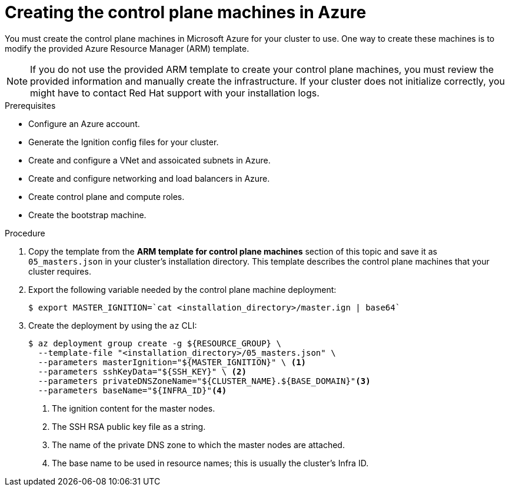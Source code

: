 // Module included in the following assemblies:
//
// * installing/installing_azure/installing-azure-user-infra.adoc

[id="installation-creating-azure-control-plane_{context}"]
= Creating the control plane machines in Azure

You must create the control plane machines in Microsoft Azure for your cluster
to use. One way to create these machines is to modify the provided Azure
Resource Manager (ARM) template.

[NOTE]
====
If you do not use the provided ARM template to create your control plane
machines, you must review the provided information and manually create the
infrastructure. If your cluster does not initialize correctly, you might have to
contact Red Hat support with your installation logs.
====

.Prerequisites

* Configure an Azure account.
* Generate the Ignition config files for your cluster.
* Create and configure a VNet and assoicated subnets in Azure.
* Create and configure networking and load balancers in Azure.
* Create control plane and compute roles.
* Create the bootstrap machine.

.Procedure

. Copy the template from the *ARM template for control plane machines*
section of this topic and save it as `05_masters.json` in your cluster's installation directory.
This template describes the control plane machines that your cluster requires.

. Export the following variable needed by the control plane machine deployment:
+
[source,terminal]
----
$ export MASTER_IGNITION=`cat <installation_directory>/master.ign | base64`
----

. Create the deployment by using the `az` CLI:
+
[source,terminal]
----
$ az deployment group create -g ${RESOURCE_GROUP} \
  --template-file "<installation_directory>/05_masters.json" \
  --parameters masterIgnition="${MASTER_IGNITION}" \ <1>
  --parameters sshKeyData="${SSH_KEY}" \ <2>
  --parameters privateDNSZoneName="${CLUSTER_NAME}.${BASE_DOMAIN}"<3>
  --parameters baseName="${INFRA_ID}"<4>
----
<1> The ignition content for the master nodes.
<2> The SSH RSA public key file as a string.
<3> The name of the private DNS zone to which the master nodes are attached.
<4> The base name to be used in resource names; this is usually the cluster’s Infra ID.
